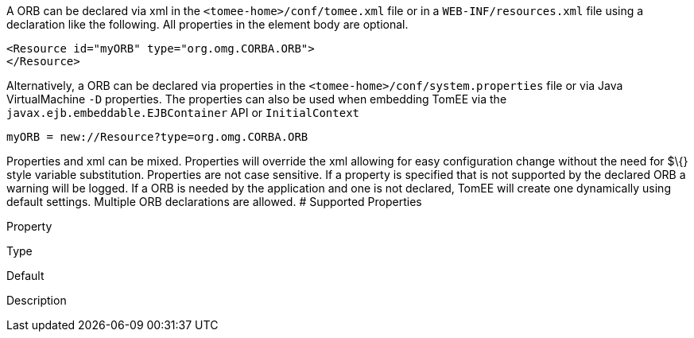 :index-group: Configuration
:jbake-date: 2018-12-05
:jbake-type: page
:jbake-status: published
:jbake-title: ORB Configuration


A ORB can be declared via xml in the `<tomee-home>/conf/tomee.xml` file
or in a `WEB-INF/resources.xml` file using a declaration like the
following. All properties in the element body are optional.

....
<Resource id="myORB" type="org.omg.CORBA.ORB">
</Resource>
....

Alternatively, a ORB can be declared via properties in the
`<tomee-home>/conf/system.properties` file or via Java VirtualMachine
`-D` properties. The properties can also be used when embedding TomEE
via the `javax.ejb.embeddable.EJBContainer` API or `InitialContext`

....
myORB = new://Resource?type=org.omg.CORBA.ORB
....

Properties and xml can be mixed. Properties will override the xml
allowing for easy configuration change without the need for $\{} style
variable substitution. Properties are not case sensitive. If a property
is specified that is not supported by the declared ORB a warning will be
logged. If a ORB is needed by the application and one is not declared,
TomEE will create one dynamically using default settings. Multiple ORB
declarations are allowed. # Supported Properties

Property

Type

Default

Description
